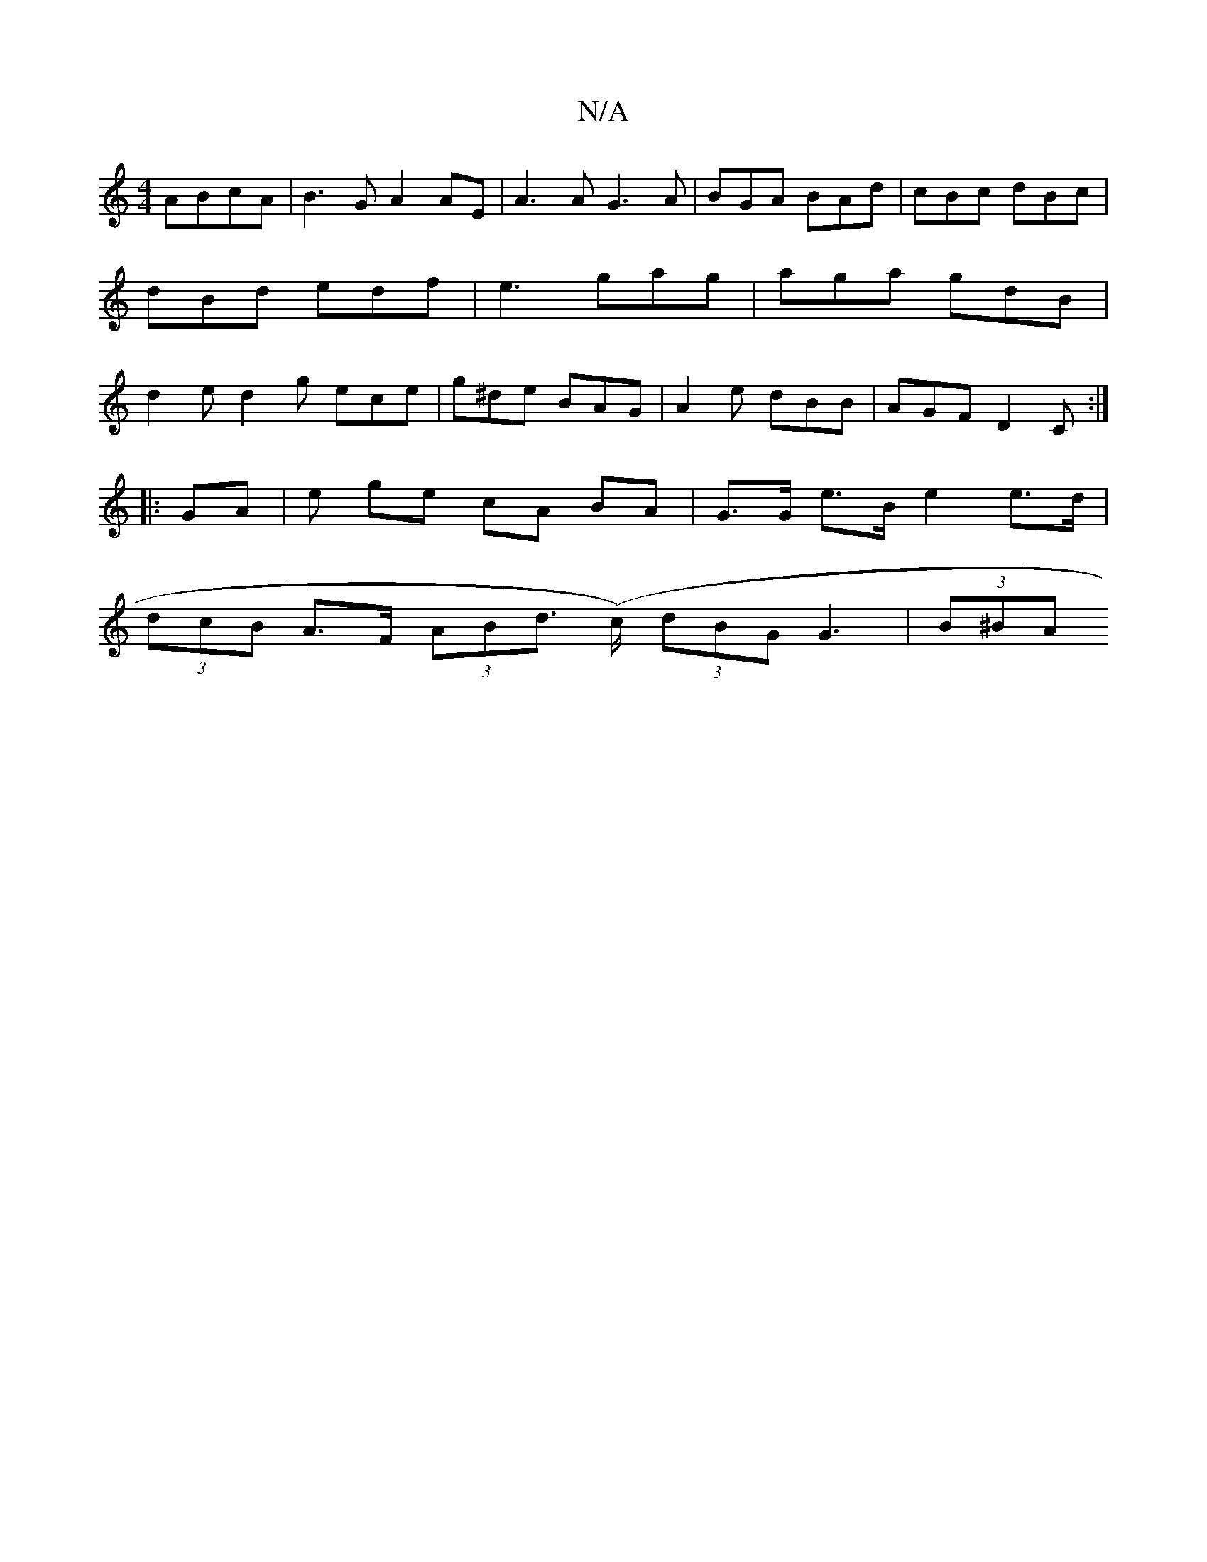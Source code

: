 X:1
T:N/A
M:4/4
R:N/A
K:Cmajor
 ABcA | B3 G A2AE | A3 A G3 A|BGA BAd|cBc dBc|dBd edf|e3 gag | aga gdB | d2 e d2 g ece | g^de BAG | A2 e dBB | AGF D2 C :|
|: GA | e ge cA BA | G>G e>B e2 e>d |
(3dcB A>F (3ABd (>c) (3dBG G3 | (3B^BA 